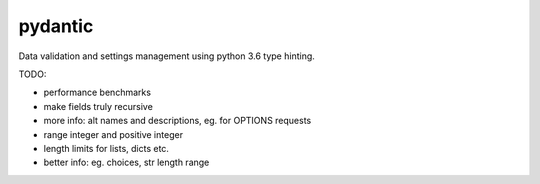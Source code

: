 pydantic
========

|Build Status| |Coverage| |pypi|


Data validation and settings management using python 3.6 type hinting.


TODO:

* performance benchmarks
* make fields truly recursive
* more info: alt names and descriptions, eg. for OPTIONS requests
* range integer and positive integer
* length limits for lists, dicts etc.
* better info: eg. choices, str length range


.. |Build Status| image:: https://travis-ci.org/samuelcolvin/pydantic.svg?branch=master
   :target: https://travis-ci.org/samuelcolvin/pydantic
.. |Coverage| image:: https://codecov.io/gh/samuelcolvin/pydantic/branch/master/graph/badge.svg
   :target: https://codecov.io/gh/samuelcolvin/pydantic
.. |pypi| image:: https://img.shields.io/pypi/v/pydantic.svg
   :target: https://pypi.python.org/pypi/pydantic
